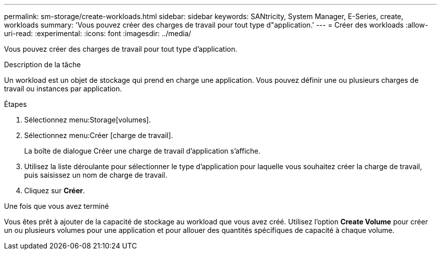 ---
permalink: sm-storage/create-workloads.html 
sidebar: sidebar 
keywords: SANtricity, System Manager, E-Series, create, workloads 
summary: 'Vous pouvez créer des charges de travail pour tout type d"application.' 
---
= Créer des workloads
:allow-uri-read: 
:experimental: 
:icons: font
:imagesdir: ../media/


[role="lead"]
Vous pouvez créer des charges de travail pour tout type d'application.

.Description de la tâche
Un workload est un objet de stockage qui prend en charge une application. Vous pouvez définir une ou plusieurs charges de travail ou instances par application.

.Étapes
. Sélectionnez menu:Storage[volumes].
. Sélectionnez menu:Créer [charge de travail].
+
La boîte de dialogue Créer une charge de travail d'application s'affiche.

. Utilisez la liste déroulante pour sélectionner le type d'application pour laquelle vous souhaitez créer la charge de travail, puis saisissez un nom de charge de travail.
. Cliquez sur *Créer*.


.Une fois que vous avez terminé
Vous êtes prêt à ajouter de la capacité de stockage au workload que vous avez créé. Utilisez l'option *Create Volume* pour créer un ou plusieurs volumes pour une application et pour allouer des quantités spécifiques de capacité à chaque volume.
